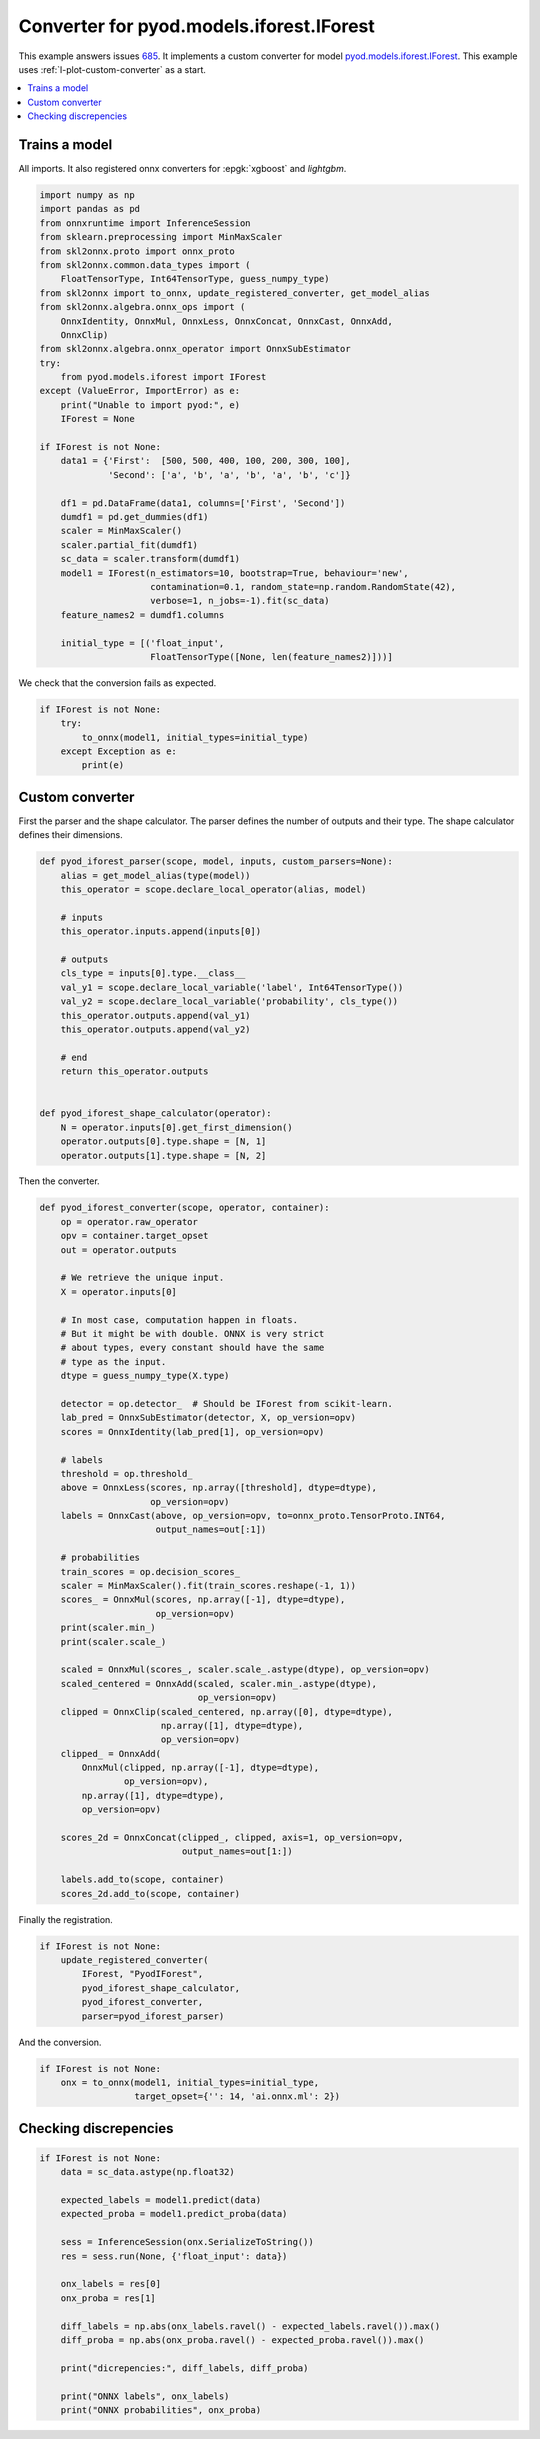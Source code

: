 
.. DO NOT EDIT.
.. THIS FILE WAS AUTOMATICALLY GENERATED BY SPHINX-GALLERY.
.. TO MAKE CHANGES, EDIT THE SOURCE PYTHON FILE:
.. "auto_tutorial\plot_wext_pyod_forest.py"
.. LINE NUMBERS ARE GIVEN BELOW.

.. only:: html

    .. note::
        :class: sphx-glr-download-link-note

        Click :ref:`here <sphx_glr_download_auto_tutorial_plot_wext_pyod_forest.py>`
        to download the full example code or to run this example in your browser via Binder

.. rst-class:: sphx-glr-example-title

.. _sphx_glr_auto_tutorial_plot_wext_pyod_forest.py:


.. _example-pyod-iforest:

Converter for pyod.models.iforest.IForest
=========================================

.. index:: pyod, iforest

This example answers issues `685
<https://github.com/onnx/sklearn-onnx/issues/685>`_.
It implements a custom converter for model `pyod.models.iforest.IForest
<https://pyod.readthedocs.io/en/latest/
pyod.models.html#module-pyod.models.iforest>`_.
This example uses :ref:`l-plot-custom-converter` as a start.

.. contents::
    :local:

Trains a model
++++++++++++++

All imports. It also registered onnx converters for :epgk:`xgboost`
and *lightgbm*.

.. GENERATED FROM PYTHON SOURCE LINES 27-63

.. code-block:: default

    import numpy as np
    import pandas as pd
    from onnxruntime import InferenceSession
    from sklearn.preprocessing import MinMaxScaler
    from skl2onnx.proto import onnx_proto
    from skl2onnx.common.data_types import (
        FloatTensorType, Int64TensorType, guess_numpy_type)
    from skl2onnx import to_onnx, update_registered_converter, get_model_alias
    from skl2onnx.algebra.onnx_ops import (
        OnnxIdentity, OnnxMul, OnnxLess, OnnxConcat, OnnxCast, OnnxAdd,
        OnnxClip)
    from skl2onnx.algebra.onnx_operator import OnnxSubEstimator
    try:
        from pyod.models.iforest import IForest
    except (ValueError, ImportError) as e:
        print("Unable to import pyod:", e)
        IForest = None

    if IForest is not None:
        data1 = {'First':  [500, 500, 400, 100, 200, 300, 100],
                 'Second': ['a', 'b', 'a', 'b', 'a', 'b', 'c']}

        df1 = pd.DataFrame(data1, columns=['First', 'Second'])
        dumdf1 = pd.get_dummies(df1)
        scaler = MinMaxScaler()
        scaler.partial_fit(dumdf1)
        sc_data = scaler.transform(dumdf1)
        model1 = IForest(n_estimators=10, bootstrap=True, behaviour='new',
                         contamination=0.1, random_state=np.random.RandomState(42),
                         verbose=1, n_jobs=-1).fit(sc_data)
        feature_names2 = dumdf1.columns

        initial_type = [('float_input',
                         FloatTensorType([None, len(feature_names2)]))]






.. rst-class:: sphx-glr-script-out

 Out:

 .. code-block:: none

    Unable to import pyod: No module named 'pyod'




.. GENERATED FROM PYTHON SOURCE LINES 64-65

We check that the conversion fails as expected.

.. GENERATED FROM PYTHON SOURCE LINES 65-73

.. code-block:: default


    if IForest is not None:
        try:
            to_onnx(model1, initial_types=initial_type)
        except Exception as e:
            print(e)









.. GENERATED FROM PYTHON SOURCE LINES 74-80

Custom converter
++++++++++++++++

First the parser and the shape calculator.
The parser defines the number of outputs and their type.
The shape calculator defines their dimensions.

.. GENERATED FROM PYTHON SOURCE LINES 80-104

.. code-block:: default


    def pyod_iforest_parser(scope, model, inputs, custom_parsers=None):
        alias = get_model_alias(type(model))
        this_operator = scope.declare_local_operator(alias, model)

        # inputs
        this_operator.inputs.append(inputs[0])

        # outputs
        cls_type = inputs[0].type.__class__
        val_y1 = scope.declare_local_variable('label', Int64TensorType())
        val_y2 = scope.declare_local_variable('probability', cls_type())
        this_operator.outputs.append(val_y1)
        this_operator.outputs.append(val_y2)

        # end
        return this_operator.outputs


    def pyod_iforest_shape_calculator(operator):
        N = operator.inputs[0].get_first_dimension()
        operator.outputs[0].type.shape = [N, 1]
        operator.outputs[1].type.shape = [N, 2]








.. GENERATED FROM PYTHON SOURCE LINES 105-106

Then the converter.

.. GENERATED FROM PYTHON SOURCE LINES 106-159

.. code-block:: default



    def pyod_iforest_converter(scope, operator, container):
        op = operator.raw_operator
        opv = container.target_opset
        out = operator.outputs

        # We retrieve the unique input.
        X = operator.inputs[0]

        # In most case, computation happen in floats.
        # But it might be with double. ONNX is very strict
        # about types, every constant should have the same
        # type as the input.
        dtype = guess_numpy_type(X.type)

        detector = op.detector_  # Should be IForest from scikit-learn.
        lab_pred = OnnxSubEstimator(detector, X, op_version=opv)
        scores = OnnxIdentity(lab_pred[1], op_version=opv)

        # labels
        threshold = op.threshold_
        above = OnnxLess(scores, np.array([threshold], dtype=dtype),
                         op_version=opv)
        labels = OnnxCast(above, op_version=opv, to=onnx_proto.TensorProto.INT64,
                          output_names=out[:1])

        # probabilities
        train_scores = op.decision_scores_
        scaler = MinMaxScaler().fit(train_scores.reshape(-1, 1))
        scores_ = OnnxMul(scores, np.array([-1], dtype=dtype),
                          op_version=opv)
        print(scaler.min_)
        print(scaler.scale_)

        scaled = OnnxMul(scores_, scaler.scale_.astype(dtype), op_version=opv)
        scaled_centered = OnnxAdd(scaled, scaler.min_.astype(dtype),
                                  op_version=opv)
        clipped = OnnxClip(scaled_centered, np.array([0], dtype=dtype),
                           np.array([1], dtype=dtype),
                           op_version=opv)
        clipped_ = OnnxAdd(
            OnnxMul(clipped, np.array([-1], dtype=dtype),
                    op_version=opv),
            np.array([1], dtype=dtype),
            op_version=opv)

        scores_2d = OnnxConcat(clipped_, clipped, axis=1, op_version=opv,
                               output_names=out[1:])

        labels.add_to(scope, container)
        scores_2d.add_to(scope, container)








.. GENERATED FROM PYTHON SOURCE LINES 160-161

Finally the registration.

.. GENERATED FROM PYTHON SOURCE LINES 161-170

.. code-block:: default



    if IForest is not None:
        update_registered_converter(
            IForest, "PyodIForest",
            pyod_iforest_shape_calculator,
            pyod_iforest_converter,
            parser=pyod_iforest_parser)








.. GENERATED FROM PYTHON SOURCE LINES 171-172

And the conversion.

.. GENERATED FROM PYTHON SOURCE LINES 172-177

.. code-block:: default


    if IForest is not None:
        onx = to_onnx(model1, initial_types=initial_type,
                      target_opset={'': 14, 'ai.onnx.ml': 2})








.. GENERATED FROM PYTHON SOURCE LINES 178-180

Checking discrepencies
++++++++++++++++++++++

.. GENERATED FROM PYTHON SOURCE LINES 180-200

.. code-block:: default


    if IForest is not None:
        data = sc_data.astype(np.float32)

        expected_labels = model1.predict(data)
        expected_proba = model1.predict_proba(data)

        sess = InferenceSession(onx.SerializeToString())
        res = sess.run(None, {'float_input': data})

        onx_labels = res[0]
        onx_proba = res[1]

        diff_labels = np.abs(onx_labels.ravel() - expected_labels.ravel()).max()
        diff_proba = np.abs(onx_proba.ravel() - expected_proba.ravel()).max()

        print("dicrepencies:", diff_labels, diff_proba)

        print("ONNX labels", onx_labels)
        print("ONNX probabilities", onx_proba)








.. rst-class:: sphx-glr-timing

   **Total running time of the script:** ( 0 minutes  0.016 seconds)


.. _sphx_glr_download_auto_tutorial_plot_wext_pyod_forest.py:


.. only :: html

 .. container:: sphx-glr-footer
    :class: sphx-glr-footer-example


  .. container:: binder-badge

    .. image:: images/binder_badge_logo.svg
      :target: https://mybinder.org/v2/gh/onnx/onnx.ai/sklearn-onnx//master?filepath=auto_examples/auto_tutorial/plot_wext_pyod_forest.ipynb
      :alt: Launch binder
      :width: 150 px


  .. container:: sphx-glr-download sphx-glr-download-python

     :download:`Download Python source code: plot_wext_pyod_forest.py <plot_wext_pyod_forest.py>`



  .. container:: sphx-glr-download sphx-glr-download-jupyter

     :download:`Download Jupyter notebook: plot_wext_pyod_forest.ipynb <plot_wext_pyod_forest.ipynb>`


.. only:: html

 .. rst-class:: sphx-glr-signature

    `Gallery generated by Sphinx-Gallery <https://sphinx-gallery.github.io>`_

